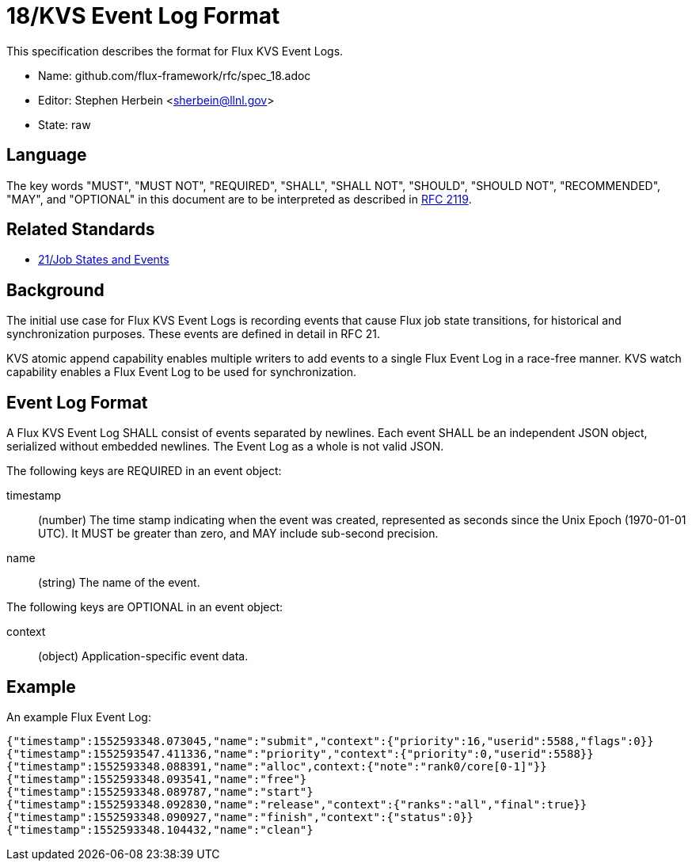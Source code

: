 ifdef::env-github[:outfilesuffix: .adoc]

18/KVS Event Log Format
=======================

This specification describes the format for Flux KVS Event Logs.

* Name: github.com/flux-framework/rfc/spec_18.adoc
* Editor: Stephen Herbein <sherbein@llnl.gov>
* State: raw

== Language

The key words "MUST", "MUST NOT", "REQUIRED", "SHALL", "SHALL NOT", "SHOULD",
"SHOULD NOT", "RECOMMENDED", "MAY", and "OPTIONAL" in this document are to
be interpreted as described in http://tools.ietf.org/html/rfc2119[RFC 2119].

== Related Standards

*  link:spec_21{outfilesuffix}[21/Job States and Events]

== Background

The initial use case for Flux KVS Event Logs is recording events
that cause Flux job state transitions, for historical and
synchronization purposes.  These events are defined in detail
in RFC 21.

KVS atomic append capability enables multiple writers to add events to
a single Flux Event Log in a race-free manner.  KVS watch capability
enables a Flux Event Log to be used for synchronization.

== Event Log Format

A Flux KVS Event Log SHALL consist of events separated by newlines.
Each event SHALL be an independent JSON object, serialized without
embedded newlines.  The Event Log as a whole is not valid JSON.

The following keys are REQUIRED in an event object:

timestamp::
(number) The time stamp indicating when the event was created,
represented as seconds since the Unix Epoch (1970-01-01 UTC).
It MUST be greater than zero, and MAY include sub-second precision.

name::
(string) The name of the event.

The following keys are OPTIONAL in an event object:

context::
(object) Application-specific event data.

== Example

An example Flux Event Log:

[source]
----
{"timestamp":1552593348.073045,"name":"submit","context":{"priority":16,"userid":5588,"flags":0}}
{"timestamp":1552593547.411336,"name":"priority","context":{"priority":0,"userid":5588}}
{"timestamp":1552593348.088391,"name":"alloc",context:{"note":"rank0/core[0-1]"}}
{"timestamp":1552593348.093541,"name":"free"}
{"timestamp":1552593348.089787,"name":"start"}
{"timestamp":1552593348.092830,"name":"release","context":{"ranks":"all","final":true}}
{"timestamp":1552593348.090927,"name":"finish","context":{"status":0}}
{"timestamp":1552593348.104432,"name":"clean"}
----
